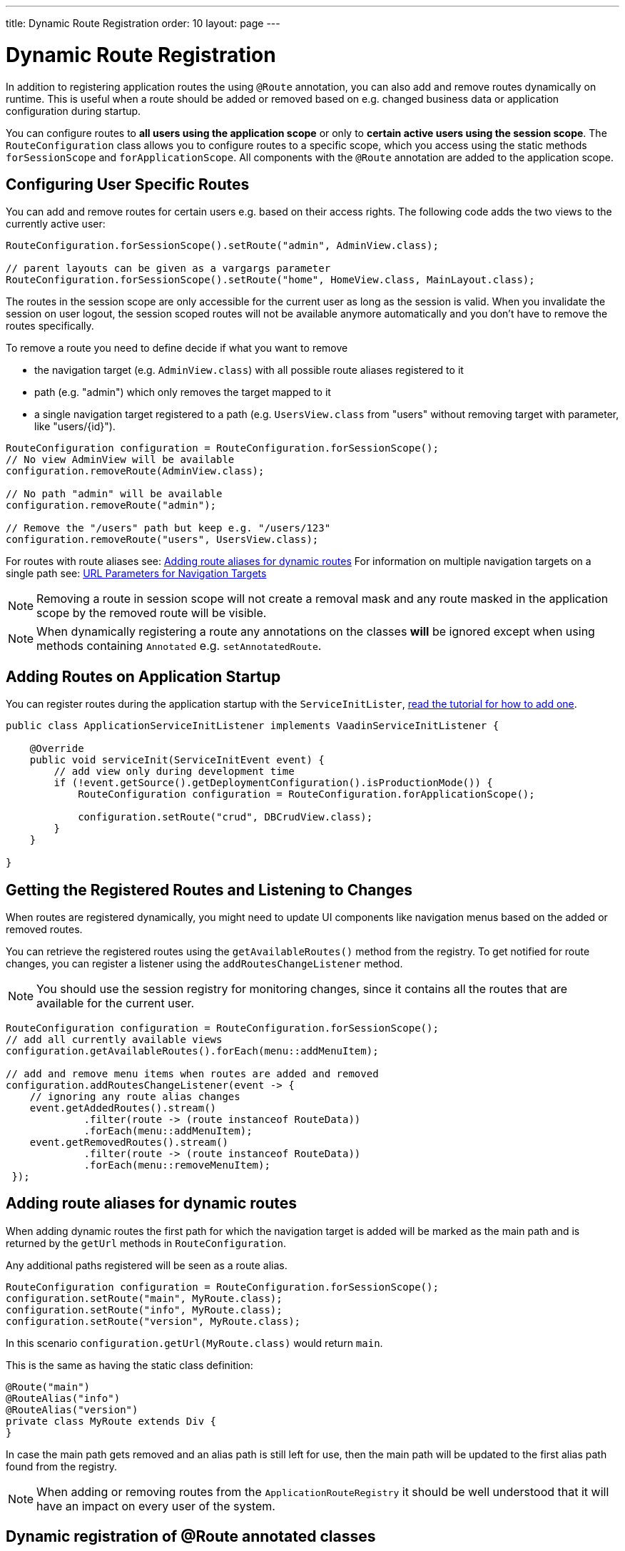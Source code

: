 ---
title: Dynamic Route Registration
order: 10
layout: page
---

ifdef::env-github[:outfilesuffix: .asciidoc]
= Dynamic Route Registration

In addition to registering application routes the using `@Route` annotation,
you can also add and remove routes dynamically on runtime. This is useful
when a route should be added or removed based on e.g. changed business data or
application configuration during startup.

You can configure routes to **all users using the application
scope** or only to **certain active users using the session scope**. The
`RouteConfiguration` class allows you to configure routes to a specific
scope, which you access using the static methods `forSessionScope` and
`forApplicationScope`. All components with the `@Route` annotation are added
to the application scope.

== Configuring User Specific Routes

You can add and remove routes for certain users e.g. based on their access
rights. The following code adds the two views to the currently active user:

[source, java]
----
RouteConfiguration.forSessionScope().setRoute("admin", AdminView.class);

// parent layouts can be given as a vargargs parameter
RouteConfiguration.forSessionScope().setRoute("home", HomeView.class, MainLayout.class);
----

The routes in the session scope are only accessible for the current user as
long as the session is valid. When you invalidate the session on user logout,
the session scoped routes will not be available anymore automatically and you
 don't have to remove the routes specifically.

To remove a route you need to define decide if what you want to remove

* the navigation target (e.g. `AdminView.class`) with all possible
route aliases registered to it
* path (e.g. "admin") which only removes the target mapped to it
* a single navigation target registered to a path (e.g. `UsersView.class` from
"users" without removing target with parameter, like "users/{id}").

[source, java]
----
RouteConfiguration configuration = RouteConfiguration.forSessionScope();
// No view AdminView will be available
configuration.removeRoute(AdminView.class);

// No path "admin" will be available
configuration.removeRoute("admin");

// Remove the "/users" path but keep e.g. "/users/123"
configuration.removeRoute("users", UsersView.class);
----

For routes with route aliases see: <<Adding route aliases for dynamic routes>>
For information on multiple navigation targets on a single path see: <<tutorial-router-url-parameters#,URL Parameters for Navigation Targets>>

[NOTE]
Removing a route in session scope will not create a removal mask and any route
masked in the application scope by the removed route will be visible.

[NOTE]
When dynamically registering a route any annotations on the classes *will* be ignored except when using methods containing `Annotated` e.g. `setAnnotatedRoute`.

[application.startup]
== Adding Routes on Application Startup

You can register routes during the application startup with the
`ServiceInitLister`, <<../advanced/tutorial-service-init-listener#,read the
tutorial for how to add one>>.

[source,java]
----
public class ApplicationServiceInitListener implements VaadinServiceInitListener {

    @Override
    public void serviceInit(ServiceInitEvent event) {
        // add view only during development time
        if (!event.getSource().getDeploymentConfiguration().isProductionMode()) {
            RouteConfiguration configuration = RouteConfiguration.forApplicationScope();

            configuration.setRoute("crud", DBCrudView.class);
        }
    }

}
----

== Getting the Registered Routes and Listening to Changes

When routes are registered dynamically, you might need to update UI
components like navigation menus based on the added or removed routes.

You can retrieve the registered routes using the `getAvailableRoutes()`
method from the registry. To get notified for route changes, you can register a
listener using the `addRoutesChangeListener` method.

[NOTE]
You should use the session registry for monitoring changes, since it contains
 all the routes that are available for the current user.

[source, java]
----
RouteConfiguration configuration = RouteConfiguration.forSessionScope();
// add all currently available views
configuration.getAvailableRoutes().forEach(menu::addMenuItem);

// add and remove menu items when routes are added and removed
configuration.addRoutesChangeListener(event -> {
    // ignoring any route alias changes
    event.getAddedRoutes().stream()
             .filter(route -> (route instanceof RouteData))
             .forEach(menu::addMenuItem);
    event.getRemovedRoutes().stream()
             .filter(route -> (route instanceof RouteData))
             .forEach(menu::removeMenuItem);
 });

----

== Adding route aliases for dynamic routes

When adding dynamic routes the first path for which the navigation target is added
will be marked as the main path and is returned by the `getUrl` methods in
`RouteConfiguration`.

Any additional paths registered will be seen as a route alias.

[source, java]
----
RouteConfiguration configuration = RouteConfiguration.forSessionScope();
configuration.setRoute("main", MyRoute.class);
configuration.setRoute("info", MyRoute.class);
configuration.setRoute("version", MyRoute.class);
----

In this scenario `configuration.getUrl(MyRoute.class)` would return `main`.

This is the same as having the static class definition:

[source, java]
----
@Route("main")
@RouteAlias("info")
@RouteAlias("version")
private class MyRoute extends Div {
}
----

In case the main path gets removed and an alias path is still left for use, then
the main path will be updated to the first alias path found from the registry.

[NOTE]
When adding or removing routes from the `ApplicationRouteRegistry` it should be
well understood that it will have an impact on every user of the system.

== Dynamic registration of @Route annotated classes

If you want to map all routes the same way using the `@Route` annotation, you
 can statically configure those routes but postpone the registration to
 happen on runtime.

To skip the static registration on servlet initialization just add the parameter `registerAtStartup = false`
to the `@Route` annotation and it will not be registered on startup to the application scoped registry.
This makes it easy to use existing parent chains and paths that get modified from the parent.

[source, java]
----
@Route(value = "quarterly-report", layout = MainLayout.class, registerAtStartup = false)
@RouteAlias("qr")
public class ReportView extends VerticalLayout implements HasUrlParameter<String>{
    // implementation omitted
}

// register the above view during runtime
if (getCurrentUser().hasAccessToReporting()) {
    RouteConfiguration.forSessionScope().setAnnotatedRoute(ReportView.class);
}
----

== Example: Adding a new view on user login

Our application contains the statically registered route "" which maps to the
login used for user authentication.

We also have the "info" route that will not be statically registered
as it has the `registerAtStartup = false`.

[[Login.class]]
.Login.class
[source, java]
----
@Route("")
public class LoginView extends Div {

    private TextField login;
    private PasswordField password;

    public LoginView() {
        login = new TextField("Login");
        password = new PasswordField("Password");

        Button submit = new Button("Submit", this::handeLogin);

        add(login, password, submit);
    }

    private void handeLogin(ClickEvent<Button> buttonClickEvent) {
    }
}
----

.The main layout containing a menu
[source, java]
----
public class MainLayout extends Div implements RouterLayout {
    public MainLayout() {
        // Implementation omitted, but could contain a menu.
    }
}
----

.Info.class
[source, java]
----
@Route(value = "info", layout = MainLayout.class, registerAtStartup = false)
public class InfoView extends Div {
    public InfoView() {
        add(new Span("This page contains info about the application"));
    }
}
----

After a user has logged in we want to add a new route for that user depending
on who logged in.

As available targets we have:

.AdminView.class
[source, java]
----
public class AdminView extends Div {
}
----

.UserView.class
[source, java]
----
public class UserView extends Div {
}
----


In Login we would handle the adding to only the user session as:

[source, java]
----
private void handeLogin(ClickEvent<Button> buttonClickEvent) {
    // Validation of credentials is skipped

    RouteConfiguration configuration = RouteConfiguration
            .forSessionScope();

    if ("admin".equals(login.getValue())) {
        configuration.setRoute("", AdminView.class, MainLayout.class);
    } else if ("user".equals(login.getValue())) {
        configuration.setRoute("", UserView.class, MainLayout.class);
    }

    configuration.setAnnotatedRoute(InfoView.class);

    UI.getCurrent().getPage().reload();
}
----

Here we add to the session scoped route registry a new target for the path "" which will
mask the application scoped path "". Also the Info class is added here using
the layout setup configured using `@Route` making it be registered to the path "info" with
the same `MainLayout` as the parent layout.

[NOTE]
This still means that other users on other sessions get
Login for the "" path and can not use "info".
